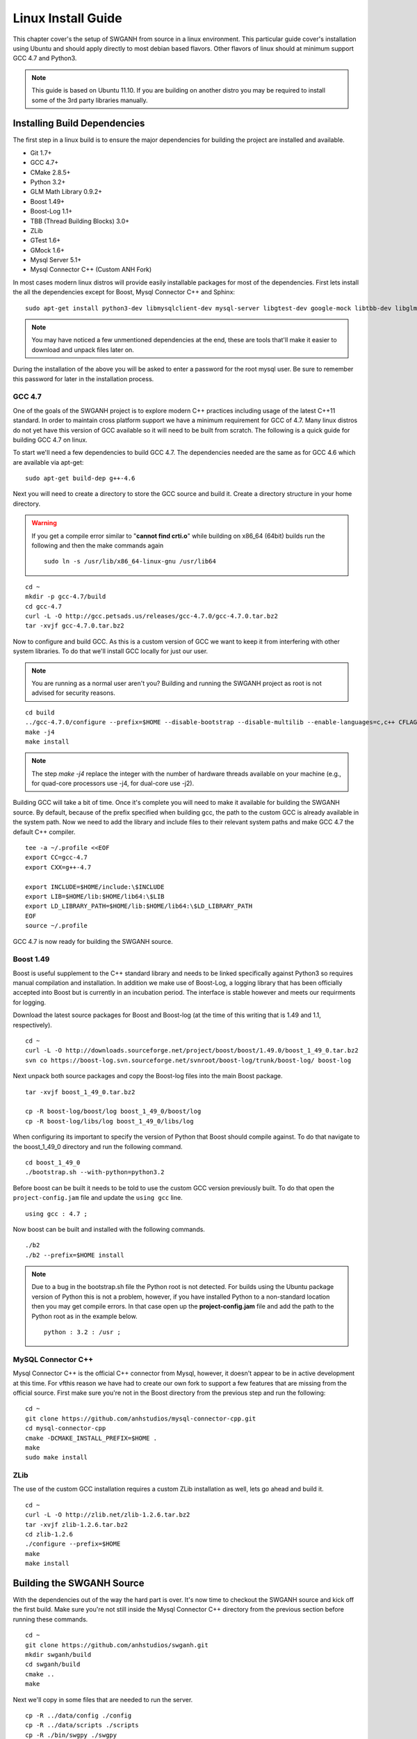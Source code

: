 ===================
Linux Install Guide
===================

This chapter cover's the setup of SWGANH from source in a linux environment. This particular guide cover's installation using Ubuntu and should apply directly to most debian based flavors. Other flavors of linux should at minimum support GCC 4.7 and Python3.

.. note::

    This guide is based on Ubuntu 11.10. If you are building on another distro you may be required to install some of the 3rd party libraries manually.

Installing Build Dependencies
~~~~~~~~~~~~~~~~~~~~~~~~~~~~~

The first step in a linux build is to ensure the major dependencies for building the project are installed and available.

- Git 1.7+
- GCC 4.7+
- CMake 2.8.5+
- Python 3.2+
- GLM Math Library 0.9.2+
- Boost 1.49+
- Boost-Log 1.1+
- TBB (Thread Building Blocks) 3.0+
- ZLib
- GTest 1.6+
- GMock 1.6+
- Mysql Server 5.1+
- Mysql Connector C++ (Custom ANH Fork)

In most cases modern linux distros will provide easily installable packages for most of the dependencies. First lets install the all the dependencies except for Boost, Mysql Connector C++ and Sphinx:

::
    
    sudo apt-get install python3-dev libmysqlclient-dev mysql-server libgtest-dev google-mock libtbb-dev libglm-dev git git-gui gitk subversion cmake make curl unzip libbz2-dev
    
.. NOTE::
    
    You may have noticed a few unmentioned dependencies at the end, these are tools that'll make it easier to download and unpack files later on.

During the installation of the above you will be asked to enter a password for the root mysql user. Be sure to remember this password for later in the installation process.
    
GCC 4.7
-------

One of the goals of the SWGANH project is to explore modern C++ practices including usage of the latest C++11 standard. In order to maintain cross platform support we have a minimum requirement for GCC of 4.7. Many linux distros do not yet have this version of GCC available so it will need to be built from scratch. The following is a quick guide for building GCC 4.7 on linux.

To start we'll need a few dependencies to build GCC 4.7. The dependencies needed are the same as for GCC 4.6 which are available via apt-get:

::

    sudo apt-get build-dep g++-4.6

Next you will need to create a directory to store the GCC source and build it. Create a directory structure in your home directory.

.. warning::

    If you get a compile error similar to "**cannot find crti.o**" while building on x86_64 (64bit) builds run the following and then the make commands again
    
    ::
        
        sudo ln -s /usr/lib/x86_64-linux-gnu /usr/lib64

::

    cd ~
    mkdir -p gcc-4.7/build
    cd gcc-4.7
    curl -L -O http://gcc.petsads.us/releases/gcc-4.7.0/gcc-4.7.0.tar.bz2
    tar -xvjf gcc-4.7.0.tar.bz2
    
Now to configure and build GCC. As this is a custom version of GCC we want to keep it from interfering with other system libraries. To do that we'll install GCC locally for just our user.

.. note::

    You are running as a normal user aren't you? Building and running the SWGANH project as root is not advised for security reasons.
    
::

    cd build
    ../gcc-4.7.0/configure --prefix=$HOME --disable-bootstrap --disable-multilib --enable-languages=c,c++ CFLAGS="-g3 -O0" --program-suffix=-4.7
    make -j4
    make install

.. note::

    The step `make -j4` replace the integer with the number of hardware threads available on your machine (e.g., for quad-core processors use -j4, for dual-core use -j2).

Building GCC will take a bit of time. Once it's complete you will need to make it available for building the SWGANH source. By default, because of the prefix specified when building gcc, the path to the custom GCC is already available in the system path. Now we need to add the library and include files to their relevant system paths and make GCC 4.7 the default C++ compiler.

::

    tee -a ~/.profile <<EOF
    export CC=gcc-4.7
    export CXX=g++-4.7

    export INCLUDE=$HOME/include:\$INCLUDE
    export LIB=$HOME/lib:$HOME/lib64:\$LIB
    export LD_LIBRARY_PATH=$HOME/lib:$HOME/lib64:\$LD_LIBRARY_PATH
    EOF
    source ~/.profile    
    
GCC 4.7 is now ready for building the SWGANH source.
    
Boost 1.49
----------

Boost is useful supplement to the C++ standard library and needs to be linked specifically against Python3 so requires manual compilation and installation. In addition we make use of Boost-Log, a logging library that has been officially accepted into Boost but is currently in an incubation period. The interface is stable however and meets our requirments for logging.

Download the latest source packages for Boost and Boost-log (at the time of this writing that is 1.49 and 1.1, respectively).

::

    cd ~
    curl -L -O http://downloads.sourceforge.net/project/boost/boost/1.49.0/boost_1_49_0.tar.bz2    
    svn co https://boost-log.svn.sourceforge.net/svnroot/boost-log/trunk/boost-log/ boost-log
    
Next unpack both source packages and copy the Boost-log files into the main Boost package.

::

    tar -xvjf boost_1_49_0.tar.bz2
    
    cp -R boost-log/boost/log boost_1_49_0/boost/log
    cp -R boost-log/libs/log boost_1_49_0/libs/log
    
When configuring its important to specify the version of Python that Boost should compile against. To do that navigate to the boost_1_49_0 directory and run the following command.

::

    cd boost_1_49_0
    ./bootstrap.sh --with-python=python3.2

Before boost can be built it needs to be told to use the custom GCC version previously built. To do that open the ``project-config.jam`` file and update the ``using gcc`` line.

::

    using gcc : 4.7 ;
    
Now boost can be built and installed with the following commands.

::

    ./b2
    ./b2 --prefix=$HOME install

.. note::

    Due to a bug in the bootstrap.sh file the Python root is not detected. For builds using the Ubuntu package version of Python this is not a problem, however, if you have installed Python to a non-standard location then you may get compile errors. In that case open up the **project-config.jam** file and add the path to the Python root as in the example below.

    ::

        python : 3.2 : /usr ;
        
MySQL Connector C++
-------------------
    
Mysql Connector C++ is the official C++ connector from Mysql, however, it doesn't appear to be in active development at this time. For vfthis reason we have had to create our own fork to support a few features that are missing from the official source. First make sure you're not in the Boost directory from the previous step and run the following:

::

    cd ~
    git clone https://github.com/anhstudios/mysql-connector-cpp.git
    cd mysql-connector-cpp
    cmake -DCMAKE_INSTALL_PREFIX=$HOME .
    make
    sudo make install
    
ZLib
----

The use of the custom GCC installation requires a custom ZLib installation as well, lets go ahead and build it.

::

    cd ~
    curl -L -O http://zlib.net/zlib-1.2.6.tar.bz2
    tar -xvjf zlib-1.2.6.tar.bz2
    cd zlib-1.2.6
    ./configure --prefix=$HOME
    make
    make install

Building the SWGANH Source
~~~~~~~~~~~~~~~~~~~~~~~~~~

With the dependencies out of the way the hard part is over. It's now time to checkout the SWGANH source and kick off the first build. Make sure you're not still inside the Mysql Connector C++ directory from the previous section before running these commands.

::

    cd ~
    git clone https://github.com/anhstudios/swganh.git
    mkdir swganh/build
    cd swganh/build
    cmake ..
    make
    
Next we'll copy in some files that are needed to run the server.

::

    cp -R ../data/config ./config
    cp -R ../data/scripts ./scripts
    cp -R ./bin/swgpy ./swgpy
    cp ./lib/*.so .

Setting up the Database
~~~~~~~~~~~~~~~~~~~~~~~

A new database installation is needed before the server can be started for the first time. To install the server navigate to the `swganh/data/sql` folder and execute the following command:

::

    ./setup.sh -u MYSQL_USERNAME -p MYSQL_PASSWORD
    
Replace MYSQL\_USERNAME and MYSQL\_PASSWORD with the authentication data of a mysql user with appropriate privileges.

.. NOTE::

    You can use the root user for simple local installations, however, it is advised that you create a dedicated mysql user for your SWGANH installation in production environments.

.. NOTE::

    You can set a custom host using the -h flag (e.g. -h 192.168.0.100).

    The mysql executable can also be customized via the -m flag (e.g. -m mysql5).

Configuring and Running the Server
~~~~~~~~~~~~~~~~~~~~~~~~~~~~~~~~~~

You are now entering the home stretch, all that's left is to update the SWGANH configuration and kick off the server.

Open the `swganh/build/config/swganh.cfg` file and edit the following items. First you will need to update the **tre_config** setting with the path to the **live.cfg** file in your SWGANH Game Client directory.

.. note::

    Some older SWGANH clients have this file named as **swg2uu_live.cfg**.
    
.. note::

    The game client does not run on unix environments, in this case the easiest solution is to upload a client directory from an already existing windows installation.
    
.. warning::

    Be sure to specify the live.cfg file that is **inside** the SWGANH Game Client directory and **NOT** the one inside the official Star Wars Galaxies directory.

Second, update the mysql database connection information with the address and user you used to setup the database in the previous section.

Finally, set the address in the **service.connection** section to your public facing IP and then save and close the file.

You can now kick off the server by running this command in the **swganh/build** directory:

::

    ./bin/swganh
    
To start the server in a background process you can use a tool like screen.

::

    screen ./bin/swganh
    
Hitting **ctrl+a** then **ctrl+d** will disconnect from the screen session but will leave the server running in the background. You can rejoin the server to shut it down with the following command:

::

    screen -r
    
No output is sent to the console, you can view output from the server by viewing the log at `build/swganh.log`.
